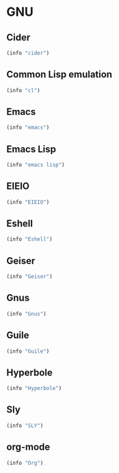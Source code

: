 * GNU

** Cider
#+BEGIN_SRC emacs-lisp
  (info "cider")
#+END_SRC

** Common Lisp emulation
#+BEGIN_SRC emacs-lisp
  (info "cl")
#+END_SRC

** Emacs
#+BEGIN_SRC emacs-lisp
  (info "emacs")
#+END_SRC

** Emacs Lisp
#+BEGIN_SRC emacs-lisp
  (info "emacs lisp")
#+END_SRC

** EIEIO
#+BEGIN_SRC emacs-lisp
  (info "EIEIO")
#+END_SRC

** Eshell
#+BEGIN_SRC emacs-lisp
  (info "Eshell")
#+END_SRC

** Geiser
#+BEGIN_SRC emacs-lisp
  (info "Geiser")
#+END_SRC

** Gnus
#+BEGIN_SRC emacs-lisp
  (info "Gnus")
#+END_SRC

** Guile
#+BEGIN_SRC emacs-lisp
  (info "Guile")
#+END_SRC

** Hyperbole
#+BEGIN_SRC emacs-lisp
  (info "Hyperbole")
#+END_SRC

** Sly
#+BEGIN_SRC emacs-lisp
  (info "SLY")
#+END_SRC

** org-mode
#+BEGIN_SRC emacs-lisp
  (info "Org")
#+END_SRC
